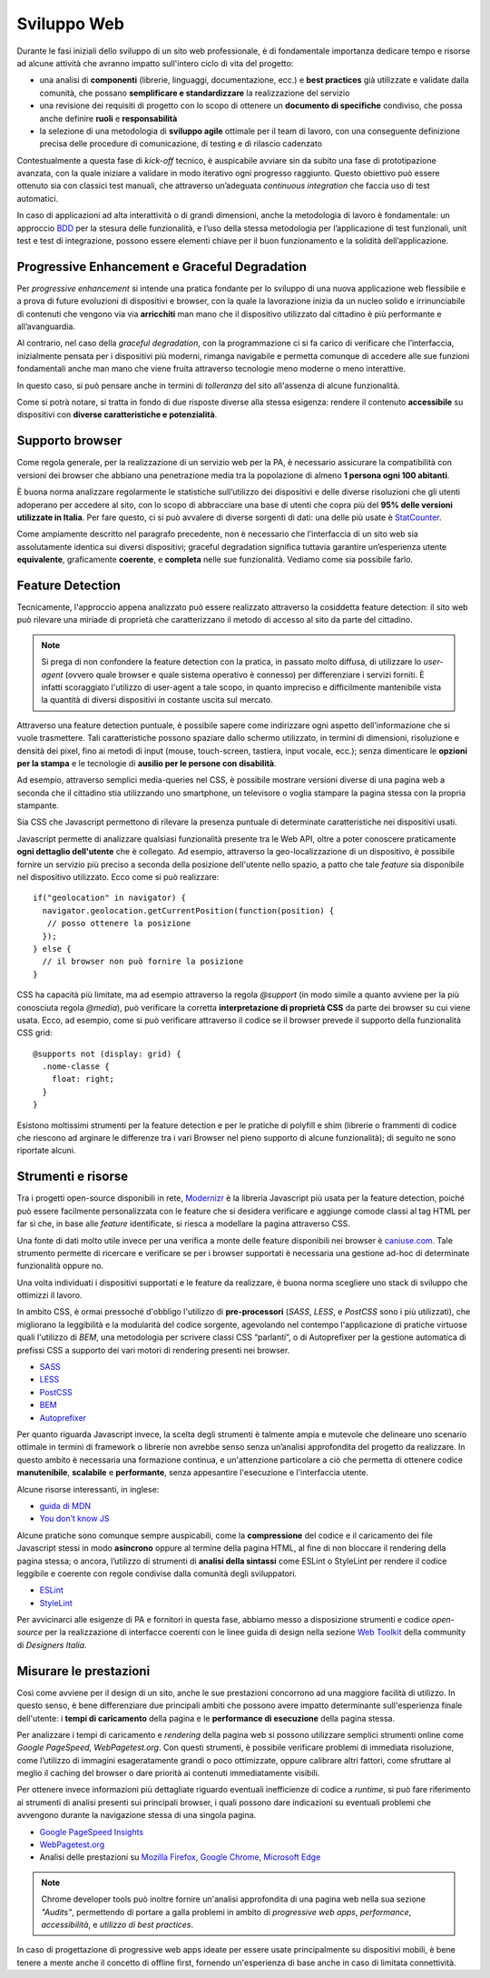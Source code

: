 Sviluppo Web
------------

Durante le fasi iniziali dello sviluppo di un sito web professionale, è di
fondamentale importanza dedicare tempo e risorse ad alcune attività che avranno
impatto sull'intero ciclo di vita del progetto:

* una analisi di **componenti** (librerie, linguaggi, documentazione, ecc.) e
  **best practices** già utilizzate e validate dalla comunità, che possano
  **semplificare e standardizzare** la realizzazione del servizio
* una revisione dei requisiti di progetto con lo scopo di ottenere un
  **documento di specifiche** condiviso, che possa anche definire **ruoli** e
  **responsabilità**
* la selezione di una metodologia di **sviluppo agile** ottimale per il team di
  lavoro, con una conseguente definizione precisa delle procedure di
  comunicazione, di testing e di rilascio cadenzato

Contestualmente a questa fase di *kick-off* tecnico, è auspicabile avviare sin
da subito una fase di prototipazione avanzata, con la quale iniziare a
validare in modo iterativo ogni progresso raggiunto. Questo obiettivo può essere
ottenuto sia con classici test manuali, che attraverso un’adeguata *continuous
integration* che faccia uso di test automatici.

In caso di applicazioni ad alta interattività o di grandi dimensioni, anche la
metodologia di lavoro è fondamentale: un approccio
`BDD <https://it.wikipedia.org/wiki/Behavior-driven_development>`_ per la stesura
delle funzionalità, e l’uso della stessa metodologia per l’applicazione di test
funzionali, unit test e test di integrazione, possono essere elementi chiave per
il buon funzionamento e la solidità dell’applicazione.


Progressive Enhancement e Graceful Degradation
~~~~~~~~~~~~~~~~~~~~~~~~~~~~~~~~~~~~~~~~~~~~~~

Per *progressive enhancement* si intende una pratica fondante per lo sviluppo di
una nuova applicazione web flessibile e a prova di future evoluzioni di
dispositivi e browser, con la quale la lavorazione inizia da un nucleo solido e
irrinunciabile di contenuti che vengono via via **arricchiti** man mano che il
dispositivo utilizzato dal cittadino è più performante e all’avanguardia.

Al contrario, nel caso della *graceful degradation*, con la programmazione ci
si fa carico di verificare che l’interfaccia, inizialmente pensata per i
dispositivi più moderni, rimanga navigabile e permetta comunque di accedere
alle sue funzioni fondamentali anche man mano che viene fruita attraverso
tecnologie meno moderne o meno interattive.

In questo caso, si può pensare anche in termini di *tolleranza* del sito
all'assenza di alcune funzionalità.

Come si potrà notare, si tratta in fondo di due risposte diverse alla stessa
esigenza: rendere il contenuto **accessibile** su dispositivi con **diverse
caratteristiche e potenzialità**.


Supporto browser
~~~~~~~~~~~~~~~~

Come regola generale, per la realizzazione di un servizio web per la PA, è
necessario assicurare la compatibilità con versioni dei browser che abbiano
una penetrazione media tra la popolazione di almeno **1 persona ogni 100
abitanti**.

È buona norma analizzare regolarmente le statistiche sull’utilizzo dei
dispositivi e delle diverse risoluzioni che gli utenti adoperano per accedere
al sito, con lo scopo di abbracciare una base di utenti che copra più del
**95% delle versioni utilizzate in Italia**. Per fare questo, ci si può avvalere
di diverse sorgenti di dati: una delle più usate è
`StatCounter <http://gs.statcounter.com/browser-version-market-share/all/italy>`_.

Come ampiamente descritto nel paragrafo precedente, non è necessario che
l’interfaccia di un sito web sia assolutamente identica sui diversi dispositivi;
graceful degradation significa tuttavia garantire un’esperienza utente
**equivalente**, graficamente **coerente**, e **completa** nelle sue
funzionalità. Vediamo come sia possibile farlo.


Feature Detection
~~~~~~~~~~~~~~~~~

Tecnicamente, l'approccio appena analizzato può essere realizzato attraverso
la cosiddetta feature detection: il sito web può rilevare una miriade di
proprietà che caratterizzano il metodo di accesso al sito da parte del
cittadino.

.. note::
   Si prega di non confondere la feature detection con la pratica, in passato
   molto diffusa, di utilizzare lo *user-agent* (ovvero quale browser e quale
   sistema operativo è connesso) per differenziare i servizi forniti. È
   infatti scoraggiato l'utilizzo di user-agent a tale scopo, in quanto
   impreciso e difficilmente mantenibile vista la quantità di diversi
   dispositivi in costante uscita sul mercato.

Attraverso una feature detection puntuale, è possibile sapere come indirizzare
ogni aspetto dell'informazione che si vuole trasmettere. Tali caratteristiche
possono spaziare dallo schermo utilizzato, in termini di dimensioni,
risoluzione e densità dei pixel, fino ai metodi di input (mouse, touch-screen,
tastiera, input vocale, ecc.); senza dimenticare le **opzioni per la stampa** e
le tecnologie di **ausilio per le persone con disabilità**.

Ad esempio, attraverso semplici media-queries nel CSS, è possibile mostrare
versioni diverse di una pagina web a seconda che il cittadino stia utilizzando
uno smartphone, un televisore o voglia stampare la pagina stessa con la
propria stampante.

Sia CSS che Javascript permettono di rilevare la presenza puntuale di
determinate caratteristiche nei dispositivi usati.

Javascript permette di analizzare qualsiasi funzionalità presente tra le Web
API, oltre a poter conoscere praticamente **ogni dettaglio dell'utente** che è
collegato. Ad esempio, attraverso la geo-localizzazione di un dispositivo, è
possibile fornire un servizio più preciso a seconda della posizione dell'utente
nello spazio, a patto che tale *feature* sia disponibile nel dispositivo
utilizzato. Ecco come si può realizzare::

  if("geolocation" in navigator) {
    navigator.geolocation.getCurrentPosition(function(position) {
     // posso ottenere la posizione
    });
  } else {
    // il browser non può fornire la posizione
  }

CSS ha capacità più limitate, ma ad esempio attraverso la regola *@support*
(in modo simile a quanto avviene per la più conosciuta regola *@media*), può
verificare la corretta **interpretazione di proprietà CSS** da parte dei browser
su cui viene usata. Ecco, ad esempio, come si può verificare attraverso il
codice se il browser prevede il supporto della funzionalità CSS grid::

  @supports not (display: grid) {
    .nome-classe {
      float: right;
    }
  }

Esistono moltissimi strumenti per la feature detection e per le pratiche di
polyfill e shim (librerie o frammenti di codice che riescono ad arginare le
differenze tra i vari Browser nel pieno supporto di alcune funzionalità); di
seguito ne sono riportate alcuni.


Strumenti e risorse
~~~~~~~~~~~~~~~~~~~

Tra i progetti open-source disponibili in rete,
`Modernizr <https://modernizr.com/>`_ è la libreria
Javascript più usata per la feature detection, poiché può essere facilmente
personalizzata con le feature che si desidera verificare e aggiunge comode
classi al tag HTML per far sì che, in base alle *feature* identificate, si
riesca a modellare la pagina attraverso CSS.

Una fonte di dati molto utile invece per una verifica a monte delle feature
disponibili nei browser è `caniuse.com <https://caniuse.com/>`_. Tale strumento
permette di ricercare e verificare se per i browser supportati è necessaria
una gestione ad-hoc di determinate funzionalità oppure no.

Una volta individuati i dispositivi supportati e le feature da realizzare,
è buona norma scegliere uno stack di sviluppo che ottimizzi il lavoro.

In ambito CSS, è ormai pressoché d'obbligo l'utilizzo di **pre-processori**
(*SASS*, *LESS*, e *PostCSS* sono i più utilizzati), che migliorano la leggibilità e
la modularità del codice sorgente, agevolando nel contempo l'applicazione di
pratiche virtuose quali l'utilizzo di *BEM*, una metodologia per scrivere
classi CSS “parlanti”, o di Autoprefixer per la gestione automatica di prefissi
CSS a supporto dei vari motori di rendering presenti nei browser.

- `SASS <https://sass-lang.com/>`_
- `LESS <http://lesscss.org/>`_
- `PostCSS <http://postcss.org/>`_
- `BEM <http://getbem.com/>`_
- `Autoprefixer <https://autoprefixer.github.io/>`_

Per quanto riguarda Javascript invece, la scelta degli strumenti è talmente
ampia e mutevole che delineare uno scenario ottimale in termini di framework o
librerie non avrebbe senso senza un’analisi approfondita del progetto da
realizzare. In questo ambito è necessaria una formazione continua, e
un'attenzione particolare a ciò che permetta di ottenere codice
**manutenibile**, **scalabile** e **performante**, senza appesantire
l'esecuzione e l'interfaccia utente.

Alcune risorse interessanti, in inglese:

- `guida di MDN <https://developer.mozilla.org/en-US/docs/Learn/Getting_started_with_the_web/JavaScript_basics>`_
- `You don’t know JS <https://www.gitbook.com/book/maximdenisov/you-don-t-know-js/details>`_

Alcune pratiche sono comunque sempre auspicabili, come la **compressione** del
codice e il caricamento dei file Javascript stessi in modo **asincrono** oppure
al termine della pagina HTML, al fine di non bloccare il rendering della pagina
stessa; o ancora, l’utilizzo di strumenti di **analisi della sintassi** come
ESLint o StyleLint per rendere il codice leggibile e coerente con regole
condivise dalla comunità degli sviluppatori.

- `ESLint <https://eslint.org/>`_
- `StyleLint <https://stylelint.io/>`_

Per avvicinarci alle esigenze di PA e fornitori in questa fase, abbiamo messo
a disposizione strumenti e codice *open-source* per la realizzazione di
interfacce coerenti con le linee guida di design nella sezione
`Web Toolkit <https://designers.italia.it/kit/web-toolkit/>`_ della community di
*Designers Italia*.


Misurare le prestazioni
~~~~~~~~~~~~~~~~~~~~~~~

Così come avviene per il design di un sito, anche le sue prestazioni
concorrono ad una maggiore facilità di utilizzo. In questo senso, è bene
differenziare due principali ambiti che possono avere impatto determinante
sull'esperienza finale dell'utente: i **tempi di caricamento** della pagina e
le **performance di esecuzione** della pagina stessa.

Per analizzare i tempi di caricamento e *rendering* della pagina web si possono
utilizzare semplici strumenti online come *Google PageSpeed*, *WebPagetest.org*.
Con questi strumenti, è possibile verificare problemi di immediata risoluzione,
come l’utilizzo di immagini esageratamente grandi o poco ottimizzate, oppure
calibrare altri fattori, come sfruttare al meglio il caching del browser o dare
priorità ai contenuti immediatamente visibili.

Per ottenere invece informazioni più dettagliate riguardo eventuali
inefficienze di codice a *runtime*, si può fare riferimento ai strumenti di
analisi presenti sui principali browser, i quali possono dare indicazioni su
eventuali problemi che avvengono durante la navigazione stessa di una singola
pagina.

- `Google PageSpeed Insights <https://developers.google.com/speed/pagespeed/insights/>`_
- `WebPagetest.org <http://www.webpagetest.org/>`_
- Analisi delle prestazioni su `Mozilla Firefox <https://developer.mozilla.org/it/docs/Tools/Prestazioni>`_,
  `Google Chrome <https://developers.google.com/web/tools/chrome-devtools/evaluate-performance/>`_,
  `Microsoft Edge <https://docs.microsoft.com/en-us/microsoft-edge/devtools-guide/performance>`_

.. note::
   Chrome developer tools può inoltre fornire un'analisi approfondita di una
   pagina web nella sua sezione *"Audits"*, permettendo di portare a galla
   problemi in ambito di *progressive web apps*, *performance*,
   *accessibilità*, e *utilizzo di best practices*.

In caso di progettazione di progressive web apps ideate per essere usate
principalmente su dispositivi mobili, è bene tenere a mente anche il concetto
di offline first, fornendo un'esperienza di base anche in caso di limitata
connettività.